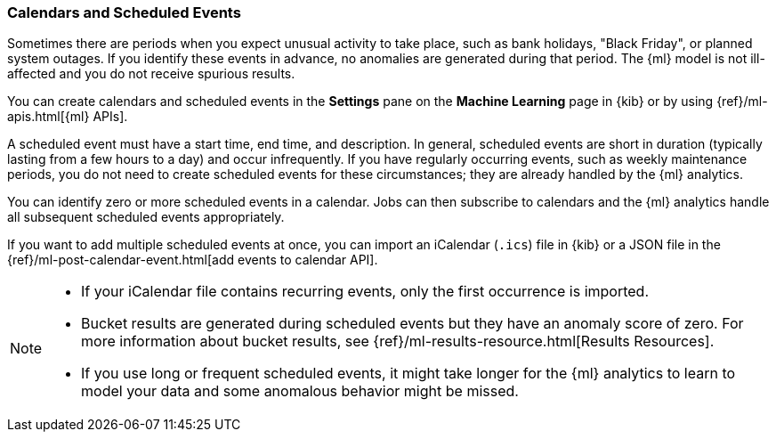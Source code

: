 [[ml-calendars]]
=== Calendars and Scheduled Events

Sometimes there are periods when you expect unusual activity to take place,
such as bank holidays, "Black Friday", or planned system outages. If you
identify these events in advance, no anomalies are generated during that period.
The {ml} model is not ill-affected and you do not receive spurious results.

You can create calendars and scheduled events in the **Settings** pane on the
**Machine Learning** page in {kib} or by using {ref}/ml-apis.html[{ml} APIs].

A scheduled event must have a start time, end time, and description. In general,
scheduled events are short in duration (typically lasting from a few hours to a
day) and occur infrequently. If you have regularly occurring events, such as
weekly maintenance periods, you do not need to create scheduled events for these
circumstances; they are already handled by the {ml} analytics.

You can identify zero or more scheduled events in a calendar. Jobs can then
subscribe to calendars and the {ml} analytics handle all subsequent scheduled
events appropriately.

If you want to add multiple scheduled events at once, you can import an
iCalendar (`.ics`) file in {kib} or a JSON file in the
{ref}/ml-post-calendar-event.html[add events to calendar API].

[NOTE]
--

* If your iCalendar file contains recurring events, only the first occurrence is
imported.
* Bucket results are generated during scheduled events but they have an
anomaly score of zero. For more information about bucket results, see
{ref}/ml-results-resource.html[Results Resources].
* If you use long or frequent scheduled events, it might take longer for the
{ml} analytics to learn to model your data and some anomalous behavior might be
missed.

--
